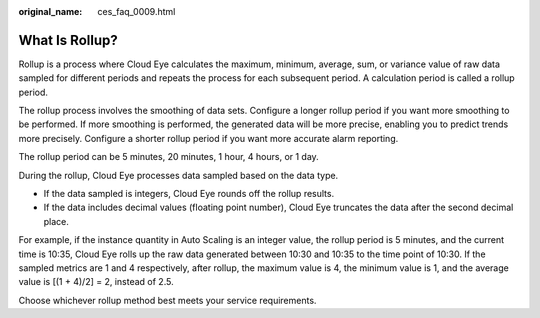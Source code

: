:original_name: ces_faq_0009.html

.. _ces_faq_0009:

What Is Rollup?
===============

Rollup is a process where Cloud Eye calculates the maximum, minimum, average, sum, or variance value of raw data sampled for different periods and repeats the process for each subsequent period. A calculation period is called a rollup period.

The rollup process involves the smoothing of data sets. Configure a longer rollup period if you want more smoothing to be performed. If more smoothing is performed, the generated data will be more precise, enabling you to predict trends more precisely. Configure a shorter rollup period if you want more accurate alarm reporting.

The rollup period can be 5 minutes, 20 minutes, 1 hour, 4 hours, or 1 day.

During the rollup, Cloud Eye processes data sampled based on the data type.

-  If the data sampled is integers, Cloud Eye rounds off the rollup results.
-  If the data includes decimal values (floating point number), Cloud Eye truncates the data after the second decimal place.

For example, if the instance quantity in Auto Scaling is an integer value, the rollup period is 5 minutes, and the current time is 10:35, Cloud Eye rolls up the raw data generated between 10:30 and 10:35 to the time point of 10:30. If the sampled metrics are 1 and 4 respectively, after rollup, the maximum value is 4, the minimum value is 1, and the average value is [(1 + 4)/2] = 2, instead of 2.5.

Choose whichever rollup method best meets your service requirements.
